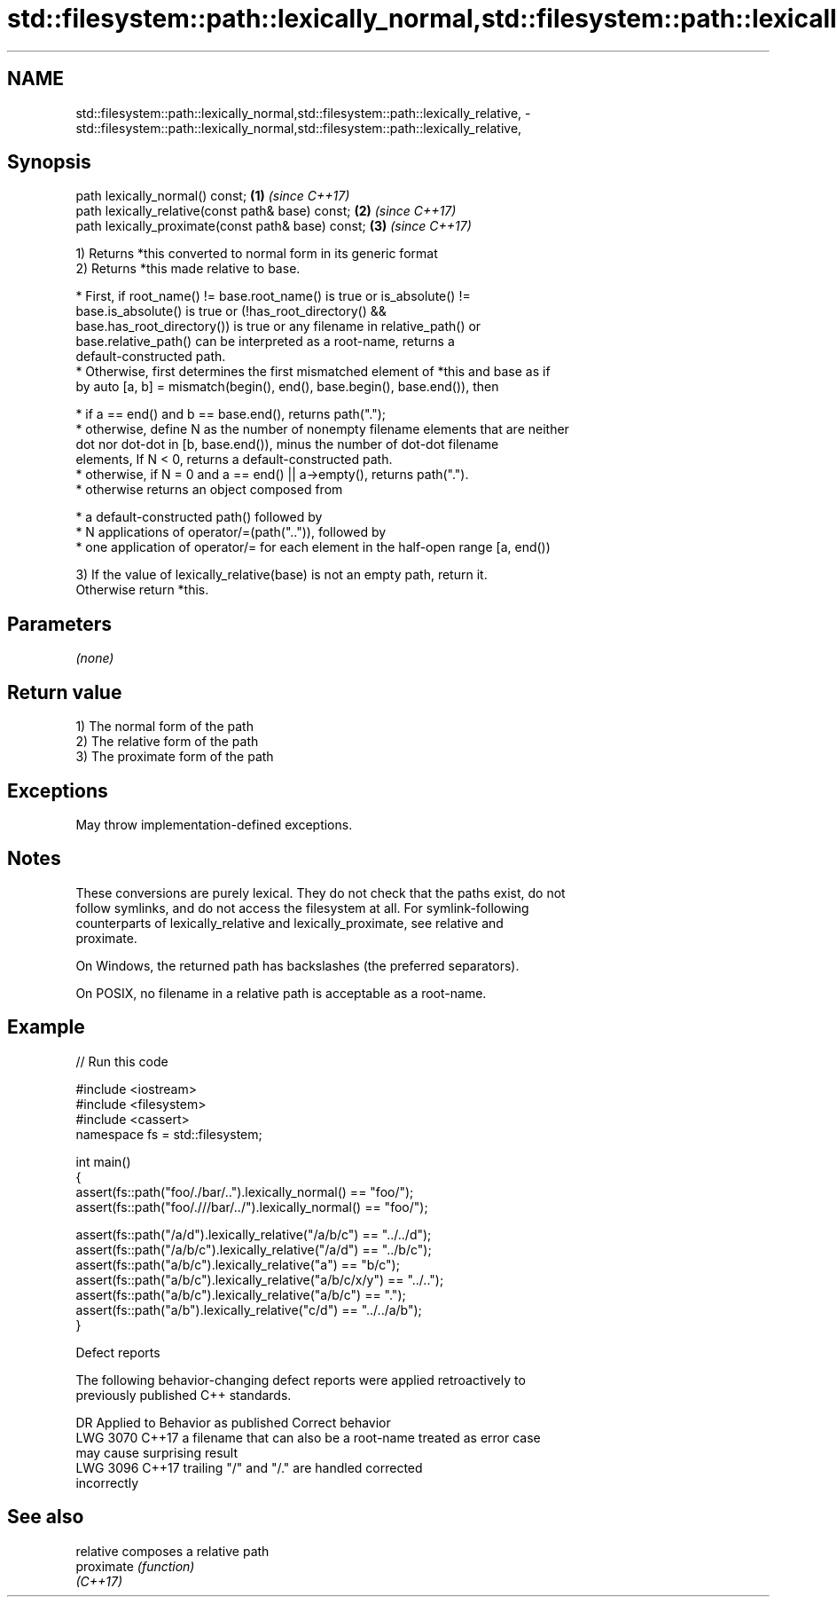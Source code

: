 .TH std::filesystem::path::lexically_normal,std::filesystem::path::lexically_relative, 3 "2021.11.17" "http://cppreference.com" "C++ Standard Libary"
.SH NAME
std::filesystem::path::lexically_normal,std::filesystem::path::lexically_relative, \- std::filesystem::path::lexically_normal,std::filesystem::path::lexically_relative,

.SH Synopsis

   path lexically_normal() const;                    \fB(1)\fP \fI(since C++17)\fP
   path lexically_relative(const path& base) const;  \fB(2)\fP \fI(since C++17)\fP
   path lexically_proximate(const path& base) const; \fB(3)\fP \fI(since C++17)\fP

   1) Returns *this converted to normal form in its generic format
   2) Returns *this made relative to base.

     * First, if root_name() != base.root_name() is true or is_absolute() !=
       base.is_absolute() is true or (!has_root_directory() &&
       base.has_root_directory()) is true or any filename in relative_path() or
       base.relative_path() can be interpreted as a root-name, returns a
       default-constructed path.
     * Otherwise, first determines the first mismatched element of *this and base as if
       by auto [a, b] = mismatch(begin(), end(), base.begin(), base.end()), then

     * if a == end() and b == base.end(), returns path(".");
     * otherwise, define N as the number of nonempty filename elements that are neither
       dot nor dot-dot in [b, base.end()), minus the number of dot-dot filename
       elements, If N < 0, returns a default-constructed path.
     * otherwise, if N = 0 and a == end() || a->empty(), returns path(".").
     * otherwise returns an object composed from

     * a default-constructed path() followed by
     * N applications of operator/=(path("..")), followed by
     * one application of operator/= for each element in the half-open range [a, end())

   3) If the value of lexically_relative(base) is not an empty path, return it.
   Otherwise return *this.

.SH Parameters

   \fI(none)\fP

.SH Return value

   1) The normal form of the path
   2) The relative form of the path
   3) The proximate form of the path

.SH Exceptions

   May throw implementation-defined exceptions.

.SH Notes

   These conversions are purely lexical. They do not check that the paths exist, do not
   follow symlinks, and do not access the filesystem at all. For symlink-following
   counterparts of lexically_relative and lexically_proximate, see relative and
   proximate.

   On Windows, the returned path has backslashes (the preferred separators).

   On POSIX, no filename in a relative path is acceptable as a root-name.

.SH Example


// Run this code

 #include <iostream>
 #include <filesystem>
 #include <cassert>
 namespace fs = std::filesystem;

 int main()
 {
     assert(fs::path("foo/./bar/..").lexically_normal() == "foo/");
     assert(fs::path("foo/.///bar/../").lexically_normal() == "foo/");

     assert(fs::path("/a/d").lexically_relative("/a/b/c") == "../../d");
     assert(fs::path("/a/b/c").lexically_relative("/a/d") == "../b/c");
     assert(fs::path("a/b/c").lexically_relative("a") == "b/c");
     assert(fs::path("a/b/c").lexically_relative("a/b/c/x/y") == "../..");
     assert(fs::path("a/b/c").lexically_relative("a/b/c") == ".");
     assert(fs::path("a/b").lexically_relative("c/d") == "../../a/b");
 }

   Defect reports

   The following behavior-changing defect reports were applied retroactively to
   previously published C++ standards.

      DR    Applied to           Behavior as published              Correct behavior
   LWG 3070 C++17      a filename that can also be a root-name    treated as error case
                       may cause surprising result
   LWG 3096 C++17      trailing "/" and "/." are handled          corrected
                       incorrectly

.SH See also

   relative  composes a relative path
   proximate \fI(function)\fP
   \fI(C++17)\fP
